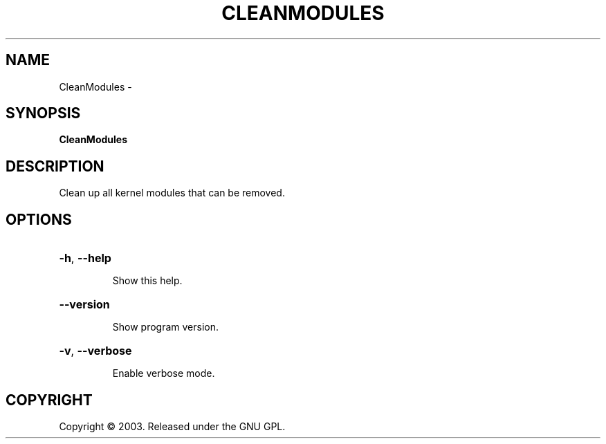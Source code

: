 .\" DO NOT MODIFY THIS FILE!  It was generated by help2man 1.36.
.TH CLEANMODULES "1" "February 2009" "GoboLinux" "User Commands"
.SH NAME
CleanModules \-  
.SH SYNOPSIS
.B CleanModules

.SH DESCRIPTION
Clean up all kernel modules that can be removed.
.SH OPTIONS
.HP
\fB\-h\fR, \fB\-\-help\fR
.IP
Show this help.
.HP
\fB\-\-version\fR
.IP
Show program version.
.HP
\fB\-v\fR, \fB\-\-verbose\fR
.IP
Enable verbose mode.
.SH COPYRIGHT
Copyright \(co 2003. Released under the GNU GPL.
